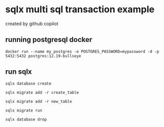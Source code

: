 * sqlx multi sql transaction example

created by github copilot

** running postgresql docker

#+begin_src shell
docker run --name my_postgres -e POSTGRES_PASSWORD=mypassword -d -p 5432:5432 postgres:12.19-bullseye
#+end_src

** run sqlx

#+begin_src shell
sqlx database create

sqlx migrate add -r create_table

sqlx migrate add -r new_table

sqlx migrate run

sqlx database drop
#+end_src
